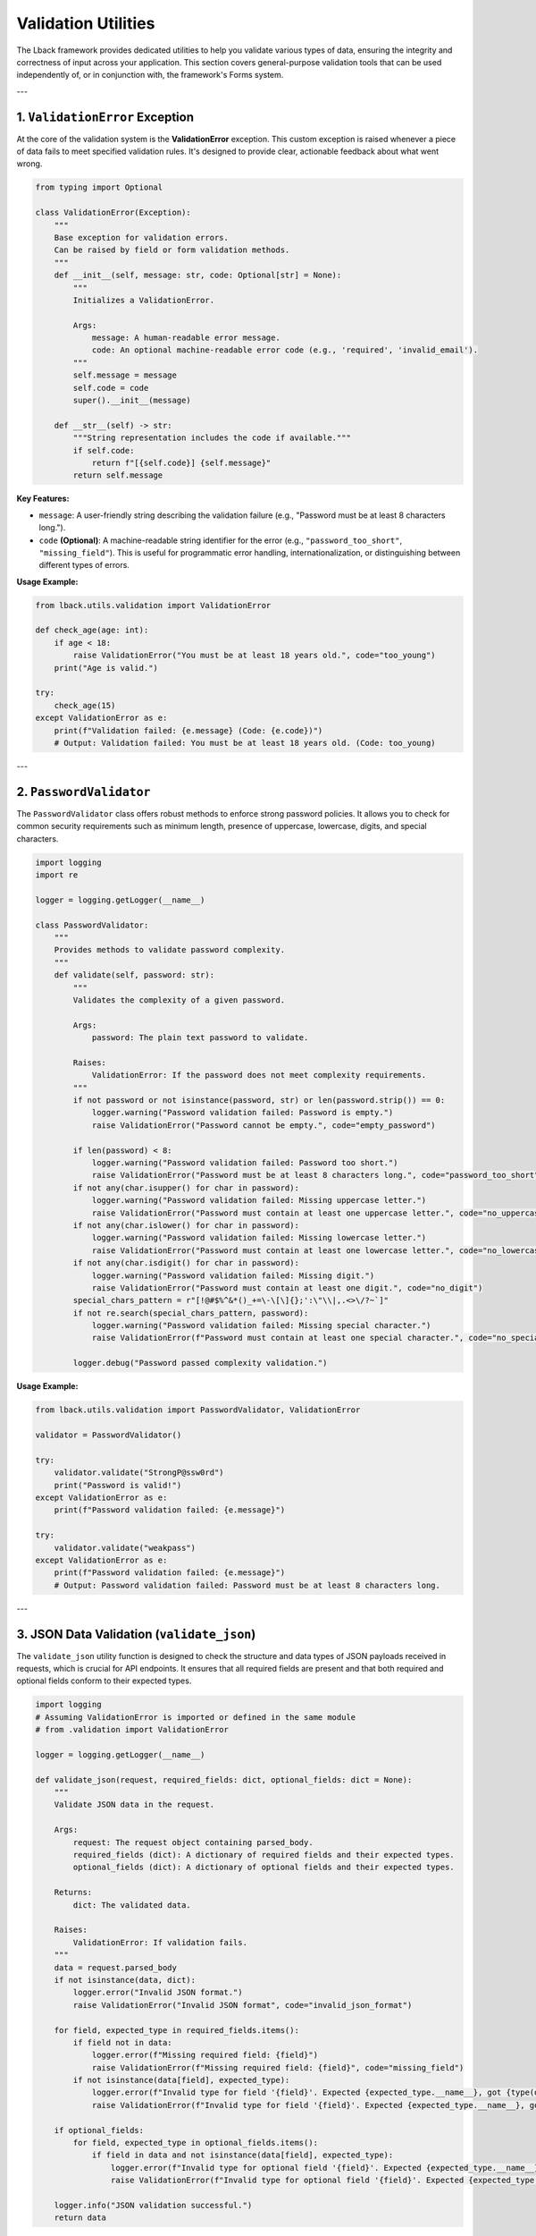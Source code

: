 Validation Utilities
====================

The Lback framework provides dedicated utilities to help you validate various types of data, ensuring the integrity and correctness of input across your application. This section covers general-purpose validation tools that can be used independently of, or in conjunction with, the framework's Forms system.

---

1. ``ValidationError`` Exception
----------------------------------

At the core of the validation system is the **ValidationError** exception. This custom exception is raised whenever a piece of data fails to meet specified validation rules. It's designed to provide clear, actionable feedback about what went wrong.

.. code-block:: python

    from typing import Optional

    class ValidationError(Exception):
        """
        Base exception for validation errors.
        Can be raised by field or form validation methods.
        """
        def __init__(self, message: str, code: Optional[str] = None):
            """
            Initializes a ValidationError.

            Args:
                message: A human-readable error message.
                code: An optional machine-readable error code (e.g., 'required', 'invalid_email').
            """
            self.message = message
            self.code = code
            super().__init__(message)

        def __str__(self) -> str:
            """String representation includes the code if available."""
            if self.code:
                return f"[{self.code}] {self.message}"
            return self.message

**Key Features:**

* ``message``: A user-friendly string describing the validation failure (e.g., "Password must be at least 8 characters long.").
* ``code`` **(Optional)**: A machine-readable string identifier for the error (e.g., ``"password_too_short"``, ``"missing_field"``). This is useful for programmatic error handling, internationalization, or distinguishing between different types of errors.

**Usage Example:**

.. code-block:: python

    from lback.utils.validation import ValidationError

    def check_age(age: int):
        if age < 18:
            raise ValidationError("You must be at least 18 years old.", code="too_young")
        print("Age is valid.")

    try:
        check_age(15)
    except ValidationError as e:
        print(f"Validation failed: {e.message} (Code: {e.code})")
        # Output: Validation failed: You must be at least 18 years old. (Code: too_young)

---

2. ``PasswordValidator``
-------------------------

The ``PasswordValidator`` class offers robust methods to enforce strong password policies. It allows you to check for common security requirements such as minimum length, presence of uppercase, lowercase, digits, and special characters.

.. code-block:: python

    import logging
    import re

    logger = logging.getLogger(__name__)

    class PasswordValidator:
        """
        Provides methods to validate password complexity.
        """
        def validate(self, password: str):
            """
            Validates the complexity of a given password.

            Args:
                password: The plain text password to validate.

            Raises:
                ValidationError: If the password does not meet complexity requirements.
            """
            if not password or not isinstance(password, str) or len(password.strip()) == 0:
                logger.warning("Password validation failed: Password is empty.")
                raise ValidationError("Password cannot be empty.", code="empty_password")

            if len(password) < 8:
                logger.warning("Password validation failed: Password too short.")
                raise ValidationError("Password must be at least 8 characters long.", code="password_too_short")
            if not any(char.isupper() for char in password):
                logger.warning("Password validation failed: Missing uppercase letter.")
                raise ValidationError("Password must contain at least one uppercase letter.", code="no_uppercase")
            if not any(char.islower() for char in password):
                logger.warning("Password validation failed: Missing lowercase letter.")
                raise ValidationError("Password must contain at least one lowercase letter.", code="no_lowercase")
            if not any(char.isdigit() for char in password):
                logger.warning("Password validation failed: Missing digit.")
                raise ValidationError("Password must contain at least one digit.", code="no_digit")
            special_chars_pattern = r"[!@#$%^&*()_+=\-\[\]{};':\"\\|,.<>\/?~`]"
            if not re.search(special_chars_pattern, password):
                logger.warning("Password validation failed: Missing special character.")
                raise ValidationError(f"Password must contain at least one special character.", code="no_special_char")

            logger.debug("Password passed complexity validation.")

**Usage Example:**

.. code-block:: python

    from lback.utils.validation import PasswordValidator, ValidationError

    validator = PasswordValidator()

    try:
        validator.validate("StrongP@ssw0rd")
        print("Password is valid!")
    except ValidationError as e:
        print(f"Password validation failed: {e.message}")

    try:
        validator.validate("weakpass")
    except ValidationError as e:
        print(f"Password validation failed: {e.message}")
        # Output: Password validation failed: Password must be at least 8 characters long.

---

3. JSON Data Validation (``validate_json``)
--------------------------------------------

The ``validate_json`` utility function is designed to check the structure and data types of JSON payloads received in requests, which is crucial for API endpoints. It ensures that all required fields are present and that both required and optional fields conform to their expected types.

.. code-block:: python

    import logging
    # Assuming ValidationError is imported or defined in the same module
    # from .validation import ValidationError

    logger = logging.getLogger(__name__)

    def validate_json(request, required_fields: dict, optional_fields: dict = None):
        """
        Validate JSON data in the request.

        Args:
            request: The request object containing parsed_body.
            required_fields (dict): A dictionary of required fields and their expected types.
            optional_fields (dict): A dictionary of optional fields and their expected types.

        Returns:
            dict: The validated data.

        Raises:
            ValidationError: If validation fails.
        """
        data = request.parsed_body
        if not isinstance(data, dict):
            logger.error("Invalid JSON format.")
            raise ValidationError("Invalid JSON format", code="invalid_json_format")

        for field, expected_type in required_fields.items():
            if field not in data:
                logger.error(f"Missing required field: {field}")
                raise ValidationError(f"Missing required field: {field}", code="missing_field")
            if not isinstance(data[field], expected_type):
                logger.error(f"Invalid type for field '{field}'. Expected {expected_type.__name__}, got {type(data[field]).__name__}")
                raise ValidationError(f"Invalid type for field '{field}'. Expected {expected_type.__name__}, got {type(data[field]).__name__}", code="invalid_type")

        if optional_fields:
            for field, expected_type in optional_fields.items():
                if field in data and not isinstance(data[field], expected_type):
                    logger.error(f"Invalid type for optional field '{field}'. Expected {expected_type.__name__}, got {type(data[field]).__name__}")
                    raise ValidationError(f"Invalid type for optional field '{field}'. Expected {expected_type.__name__}, got {type(data[field]).__name__}", code="invalid_type")

        logger.info("JSON validation successful.")
        return data

**Arguments:**

* ``request``: The request object, which is expected to have a ``parsed_body`` attribute containing the JSON data (e.g., parsed by a Body Parsing Middleware).
* ``required_fields`` (``dict``): A dictionary where keys are field names (strings) and values are the expected Python types (e.g., ``str``, ``int``, ``list``, ``dict``).
* ``optional_fields`` (``dict``, optional): Similar to ``required_fields``, but for fields that may or may not be present in the JSON data. If an optional field *is* present, its type will be validated.

**Return Value:**

* Returns the **validated** ``dict`` of data if all checks pass.

**Raises:**

* ``ValidationError``: If the JSON format is incorrect, a required field is missing, or any field has an unexpected type.

**Usage Example:**

.. code-block:: python

    from lback.utils.validation import validate_json, ValidationError
    # Assuming `request` is an object with a `parsed_body` attribute
    # For demonstration, let's mock a request object:
    class MockRequest:
        def __init__(self, body_data):
            self.parsed_body = body_data

    # Example 1: Valid data
    request_data_1 = {"name": "Alice", "age": 30, "email": "alice@example.com"}
    req_1 = MockRequest(request_data_1)

    try:
        validated_data_1 = validate_json(
            req_1,
            required_fields={"name": str, "age": int},
            optional_fields={"email": str}
        )
        print("Validated Data 1:", validated_data_1)
        # Output: Validated Data 1: {'name': 'Alice', 'age': 30, 'email': 'alice@example.com'}
    except ValidationError as e:
        print(f"Validation failed 1: {e.message}")

    # Example 2: Missing required field
    request_data_2 = {"name": "Bob", "email": "bob@example.com"}
    req_2 = MockRequest(request_data_2)

    try:
        validate_json(
            req_2,
            required_fields={"name": str, "age": int},
            optional_fields={"email": str}
        )
    except ValidationError as e:
        print(f"Validation failed 2: {e.message} (Code: {e.code})")
        # Output: Validation failed 2: Missing required field: age (Code: missing_field)

    # Example 3: Invalid type for a field
    request_data_3 = {"name": "Charlie", "age": "thirty"}
    req_3 = MockRequest(request_data_3)

    try:
        validate_json(
            req_3,
            required_fields={"name": str, "age": int}
        )
    except ValidationError as e:
        print(f"Validation failed 3: {e.message} (Code: {e.code})")
        # Output: Validation failed 3: Invalid type for field 'age'. Expected int, got str (Code: invalid_type)

---

These validation utilities provide a solid foundation for maintaining data quality and security within your Lback application. You can integrate them into your views, API endpoints, or any part of your application logic where data integrity is paramount.
